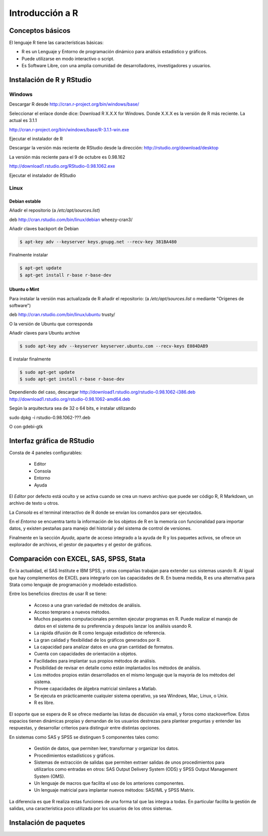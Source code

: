 ****************
Introducción a R
****************

Conceptos básicos
=================

El lenguaje R tiene las características básicas:

- R es un Lenguaje y Entorno de programación dinámico para análisis
  estadístico y gráficos.

- Puede utilizarse en modo interactivo o script.

- Es Software Libre, con una amplia comunidad de desarrolladores,
  investigadores y usuarios.



Instalación de R y RStudio
==========================

Windows
-------

Descargar R desde http://cran.r-project.org/bin/windows/base/

Seleccionar el enlace donde dice: Download R X.X.X for Windows.
Donde X.X.X es la versión de R más reciente. La actual es 3.1.1

http://cran.r-project.org/bin/windows/base/R-3.1.1-win.exe

Ejecutar el instalador de R

Descargar la versión más reciente de RStudio desde la dirección:
http://rstudio.org/download/desktop

La versión más reciente para el 9 de octubre es 0.98.162

http://download1.rstudio.org/RStudio-0.98.1062.exe

Ejecutar el instalador de RStudio

Linux
-----

Debian estable
^^^^^^^^^^^^^^

Añadir el repositorio (a `/etc/apt/sources.list`)

deb http://cran.rstudio.com/bin/linux/debian wheezy-cran3/

Añadir claves backport de Debian

.. code-block:: bash

   $ apt-key adv --keyserver keys.gnupg.net --recv-key 381BA480

Finalmente instalar

.. code-block:: bash

   $ apt-get update
   $ apt-get install r-base r-base-dev

Ubuntu o Mint
^^^^^^^^^^^^^

Para instalar la versión mas actualizada de R añadir el repositorio:
(a `/etc/apt/sources.list` o mediante "Orígenes de software")

deb http://cran.rstudio.com/bin/linux/ubuntu trusty/

O la versión de Ubuntu que corresponda

Añadir claves para Ubuntu archive


.. code-block:: bash

   $ sudo apt-key adv --keyserver keyserver.ubuntu.com --recv-keys E084DAB9

E instalar finalmente

.. code-block:: bash

   $ sudo apt-get update
   $ sudo apt-get install r-base r-base-dev


Dependiendo del caso, descargar
http://download1.rstudio.org/rstudio-0.98.1062-i386.deb
http://download1.rstudio.org/rstudio-0.98.1062-amd64.deb

Según la arquitectura sea de 32 o 64 bits, e instalar utilizando

sudo dpkg -i rstudio-0.98.1062-???.deb

O con gdebi-gtk

Interfaz gráfica de RStudio
===========================

Consta de 4 paneles configurables:

 - Editor
 - Consola
 - Entorno
 - Ayuda

El *Editor* por defecto está oculto y se activa cuando se crea un nuevo archivo
que puede ser código R, R Markdown, un archivo de texto u otros.

La *Consola* es el terminal interactivo de R donde se envían los comandos para
ser ejecutados.

En el *Entorno* se encuentra tanto la información de los objetos de R en la
memoria con funcionalidad para importar datos, y existen pestañas para manejo
del historial y del sistema de control de versiones.

Finalmente en la sección *Ayuda*, aparte de acceso integrado a la ayuda de R
y los paquetes activos, se ofrece un explorador de archivos, el gestor de
paquetes y el gestor de gráficos.

Comparación con EXCEL, SAS, SPSS, Stata
=======================================

En la actualidad, el SAS Institute e IBM SPSS, y otras compañías trabajan
para extender sus sistemas usando R. Al igual que hay complementos de EXCEL
para integrarlo con las capacidades de R. En buena medida, R es una alternativa
para Stata como lenguaje de programación y modelado estadístico.

Entre los beneficios directos de usar R se tiene:

 - Acceso a una gran variedad de métodos de análisis.
 - Acceso temprano a nuevos métodos.
 - Muchos paquetes computacionales permiten ejecutar programas en R. Puede
   realizar el manejo de datos en el sistema de su preferencia y después lanzar
   los análisis usando R.
 - La rápida difusión de R como lenguaje estadístico de referencia.
 - La gran calidad y flexibilidad de los gráficos generados por R.
 - La capacidad para analizar datos en una gran cantidad de formatos.
 - Cuenta con capacidades de orientación a objetos.
 - Facilidades para implantar sus propios métodos de análisis.
 - Posibilidad de revisar en detalle como están implantados los métodos de
   análisis.
 - Los métodos propios están desarrollados en el mismo lenguaje que la mayoría
   de los métodos del sistema.
 - Provee capacidades de álgebra matricial similares a Matlab.
 - Se ejecuta en prácticamente cualquier sistema operativo, ya sea Windows, Mac,
   Linux, o Unix.
 - R es libre.

El soporte que se espera de R se ofrece mediante las listas de discusión vía
email, y foros como stackoverflow. Estos espacios tienen dinámicas propias y
demandan de los usuarios destrezas para plantear preguntas y entender las
respuestas, y desarrollar criterios para distinguir entre distintas opciones.

En sistemas como SAS y SPSS se distinguen 5 componentes tales como:

 - Gestión de datos, que permiten leer, transformar y organizar los datos.
 - Procedimientos estadísticos y gráficos.
 - Sistemas de extracción de salidas que permiten extraer salidas de unos
   procedimientos para utilizarlos como entradas en otros: SAS Output Delivery
   System (ODS) y SPSS Output Management System (OMS).
 - Un lenguaje de macros que facilita el uso de los anteriores componentes.
 - Un lenguaje matricial para implantar nuevos métodos: SAS/IML y SPSS Matrix.

La diferencia es que R realiza estas funciones de una forma tal que las integra
a todas. En particular facilita la gestión de salidas, una característica poco
utilizada por los usuarios de los otros sistemas.

Instalación de paquetes
=======================

